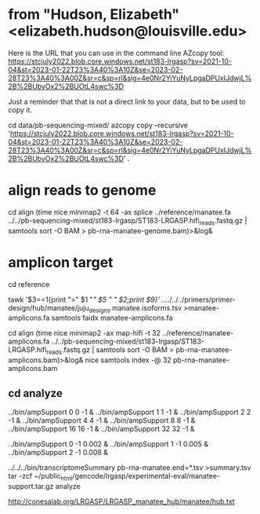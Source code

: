 * from "Hudson, Elizabeth" <elizabeth.hudson@louisville.edu>
Here is the URL that you can use in the command line AZcopy tool:
https://stcjuly2022.blob.core.windows.net/st183-lrgasp?sv=2021-10-04&st=2023-01-22T23%3A40%3A10Z&se=2023-02-28T23%3A40%3A00Z&sr=c&sp=rl&sig=4e0Nr2YiYuNyLpgaDPUxIJdwjL%2B%2BUbyOx2%2BUOtL4swc%3D

Just a reminder that that is not a direct link to your data, but to be used to copy it.

# mix of wtc-11 and manatee, filter by alignment

cd data/pb-sequencing-mixed/
azcopy copy --recursive 'https://stcjuly2022.blob.core.windows.net/st183-lrgasp?sv=2021-10-04&st=2023-01-22T23%3A40%3A10Z&se=2023-02-28T23%3A40%3A00Z&sr=c&sp=rl&sig=4e0Nr2YiYuNyLpgaDPUxIJdwjL%2B%2BUbyOx2%2BUOtL4swc%3D' .

* align reads to genome
cd align
(time nice minimap2 -t 64 -ax splice  ../reference/manatee.fa  ../../pb-sequencing-mixed/st183-lrgasp/ST183-LRGASP.hifi_reads.fastq.gz  | samtools sort -O BAM > pb-rna-manatee-genome.bam)>&log&

* amplicon target

cd reference
# have multiple amplicons for each target, so add transcript_id
tawk '$3==1{print ">" $1 "/" $5 " " $2;print $9}' ../../../../primers/primer-design/hub/manatee/juju_designs.manatee.isoforms.tsv  >manatee-amplicons.fa
samtools faidx manatee-amplicons.fa

cd align
(time nice minimap2 -ax map-hifi -t 32 ../reference/manatee-amplicons.fa ../../pb-sequencing-mixed/st183-lrgasp/ST183-LRGASP.hifi_reads.fastq.gz  | samtools sort -O BAM > pb-rna-manatee-amplicons.bam)>&log&
nice samtools index -@ 32 pb-rna-manatee-amplicons.bam 



** cd analyze
../bin/ampSupport 0 0 -1 &
../bin/ampSupport 1 1 -1 &
../bin/ampSupport 2 2 -1 &
../bin/ampSupport 4 4 -1 &
../bin/ampSupport 8 8 -1 &
../bin/ampSupport 16 16 -1 &
../bin/ampSupport 32 32 -1 &

../bin/ampSupport 0 -1 0.002 &
../bin/ampSupport 1 -1 0.005 &
../bin/ampSupport 2 -1 0.008 &

../../../bin/transcriptomeSummary pb-rna-manatee.end=*.tsv >summary.tsv
tar -zcf ~/public_html/gencode/lrgasp/experimental-eval/manatee-support.tar.gz analyze


http://conesalab.org/LRGASP/LRGASP_manatee_hub/manatee/hub.txt
